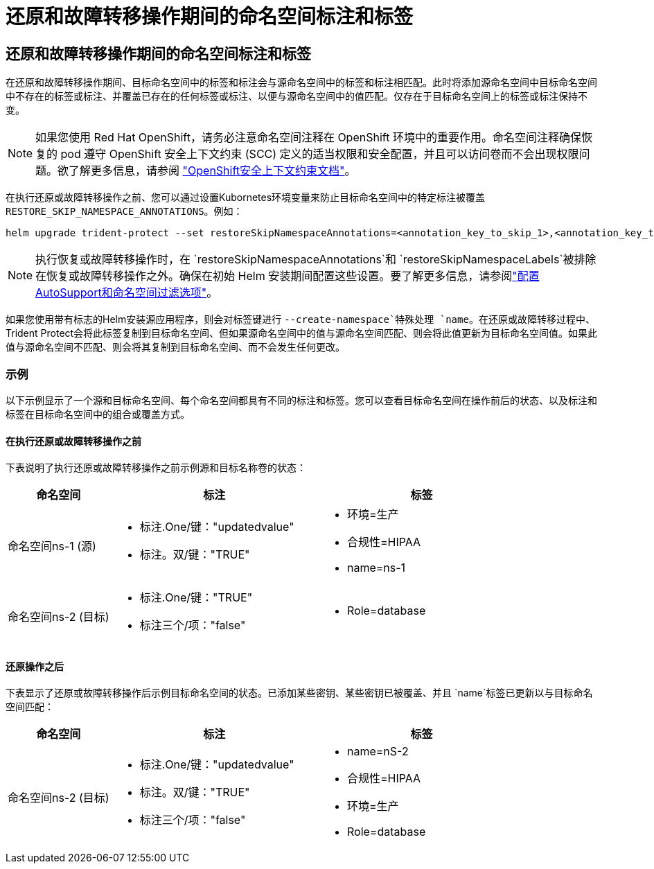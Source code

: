 = 还原和故障转移操作期间的命名空间标注和标签
:allow-uri-read: 




== 还原和故障转移操作期间的命名空间标注和标签

在还原和故障转移操作期间、目标命名空间中的标签和标注会与源命名空间中的标签和标注相匹配。此时将添加源命名空间中目标命名空间中不存在的标签或标注、并覆盖已存在的任何标签或标注、以便与源命名空间中的值匹配。仅存在于目标命名空间上的标签或标注保持不变。


NOTE: 如果您使用 Red Hat OpenShift，请务必注意命名空间注释在 OpenShift 环境中的重要作用。命名空间注释确保恢复的 pod 遵守 OpenShift 安全上下文约束 (SCC) 定义的适当权限和安全配置，并且可以访问卷而不会出现权限问题。欲了解更多信息，请参阅 https://docs.redhat.com/en/documentation/openshift_container_platform/4.19/html/authentication_and_authorization/managing-pod-security-policies["OpenShift安全上下文约束文档"^]。

在执行还原或故障转移操作之前、您可以通过设置Kubornetes环境变量来防止目标命名空间中的特定标注被覆盖 `RESTORE_SKIP_NAMESPACE_ANNOTATIONS`。例如：

[source, console]
----
helm upgrade trident-protect --set restoreSkipNamespaceAnnotations=<annotation_key_to_skip_1>,<annotation_key_to_skip_2> --reuse-values
----

NOTE: 执行恢复或故障转移操作时，在 `restoreSkipNamespaceAnnotations`和 `restoreSkipNamespaceLabels`被排除在恢复或故障转移操作之外。确保在初始 Helm 安装期间配置这些设置。要了解更多信息，请参阅link:../trident-protect/trident-protect-customize-installation.html#configure-autoSupport-and-namespace-filtering-options["配置AutoSupport和命名空间过滤选项"]。

如果您使用带有标志的Helm安装源应用程序，则会对标签键进行 `--create-namespace`特殊处理 `name`。在还原或故障转移过程中、Trident Protect会将此标签复制到目标命名空间、但如果源命名空间中的值与源命名空间匹配、则会将此值更新为目标命名空间值。如果此值与源命名空间不匹配、则会将其复制到目标命名空间、而不会发生任何更改。



=== 示例

以下示例显示了一个源和目标命名空间、每个命名空间都具有不同的标注和标签。您可以查看目标命名空间在操作前后的状态、以及标注和标签在目标命名空间中的组合或覆盖方式。



==== 在执行还原或故障转移操作之前

下表说明了执行还原或故障转移操作之前示例源和目标名称卷的状态：

[cols="1,2a,2a"]
|===
| 命名空间 | 标注 | 标签 


| 命名空间ns-1 (源)  a| 
* 标注.One/键："updatedvalue"
* 标注。双/键："TRUE"

 a| 
* 环境=生产
* 合规性=HIPAA
* name=ns-1




| 命名空间ns-2 (目标)  a| 
* 标注.One/键："TRUE"
* 标注三个/项："false"

 a| 
* Role=database


|===


==== 还原操作之后

下表显示了还原或故障转移操作后示例目标命名空间的状态。已添加某些密钥、某些密钥已被覆盖、并且 `name`标签已更新以与目标命名空间匹配：

[cols="1,2a,2a"]
|===
| 命名空间 | 标注 | 标签 


| 命名空间ns-2 (目标)  a| 
* 标注.One/键："updatedvalue"
* 标注。双/键："TRUE"
* 标注三个/项："false"

 a| 
* name=nS-2
* 合规性=HIPAA
* 环境=生产
* Role=database


|===